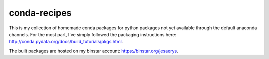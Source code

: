 conda-recipes
=============

This is my collection of homemade conda packages for python packages not yet
available through the default anaconda channels. For the most part, I've simply
followed the packaging instructions here:
http://conda.pydata.org/docs/build_tutorials/pkgs.html.

The built packages are hosted on my binstar account:
https://binstar.org/jesaerys.
